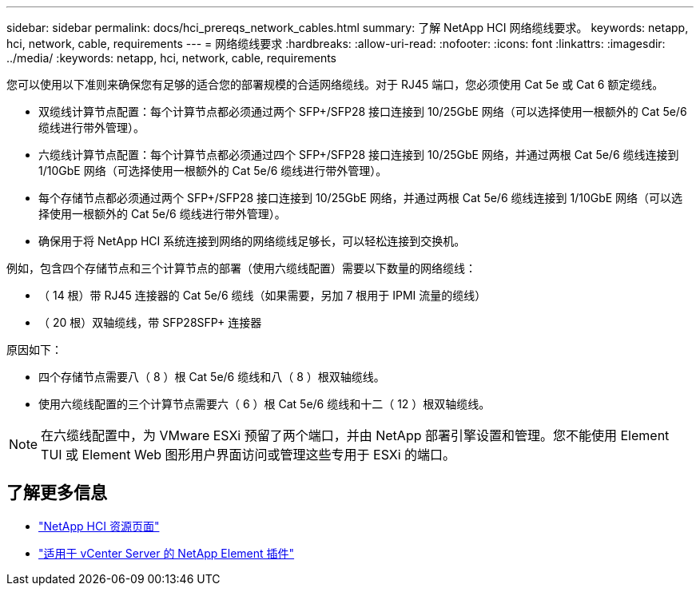 ---
sidebar: sidebar 
permalink: docs/hci_prereqs_network_cables.html 
summary: 了解 NetApp HCI 网络缆线要求。 
keywords: netapp, hci, network, cable, requirements 
---
= 网络缆线要求
:hardbreaks:
:allow-uri-read: 
:nofooter: 
:icons: font
:linkattrs: 
:imagesdir: ../media/
:keywords: netapp, hci, network, cable, requirements


[role="lead"]
您可以使用以下准则来确保您有足够的适合您的部署规模的合适网络缆线。对于 RJ45 端口，您必须使用 Cat 5e 或 Cat 6 额定缆线。

* 双缆线计算节点配置：每个计算节点都必须通过两个 SFP+/SFP28 接口连接到 10/25GbE 网络（可以选择使用一根额外的 Cat 5e/6 缆线进行带外管理）。
* 六缆线计算节点配置：每个计算节点都必须通过四个 SFP+/SFP28 接口连接到 10/25GbE 网络，并通过两根 Cat 5e/6 缆线连接到 1/10GbE 网络（可选择使用一根额外的 Cat 5e/6 缆线进行带外管理）。
* 每个存储节点都必须通过两个 SFP+/SFP28 接口连接到 10/25GbE 网络，并通过两根 Cat 5e/6 缆线连接到 1/10GbE 网络（可以选择使用一根额外的 Cat 5e/6 缆线进行带外管理）。
* 确保用于将 NetApp HCI 系统连接到网络的网络缆线足够长，可以轻松连接到交换机。


例如，包含四个存储节点和三个计算节点的部署（使用六缆线配置）需要以下数量的网络缆线：

* （ 14 根）带 RJ45 连接器的 Cat 5e/6 缆线（如果需要，另加 7 根用于 IPMI 流量的缆线）
* （ 20 根）双轴缆线，带 SFP28SFP+ 连接器


原因如下：

* 四个存储节点需要八（ 8 ）根 Cat 5e/6 缆线和八（ 8 ）根双轴缆线。
* 使用六缆线配置的三个计算节点需要六（ 6 ）根 Cat 5e/6 缆线和十二（ 12 ）根双轴缆线。



NOTE: 在六缆线配置中，为 VMware ESXi 预留了两个端口，并由 NetApp 部署引擎设置和管理。您不能使用 Element TUI 或 Element Web 图形用户界面访问或管理这些专用于 ESXi 的端口。

[discrete]
== 了解更多信息

* https://www.netapp.com/hybrid-cloud/hci-documentation/["NetApp HCI 资源页面"^]
* https://docs.netapp.com/us-en/vcp/index.html["适用于 vCenter Server 的 NetApp Element 插件"^]

